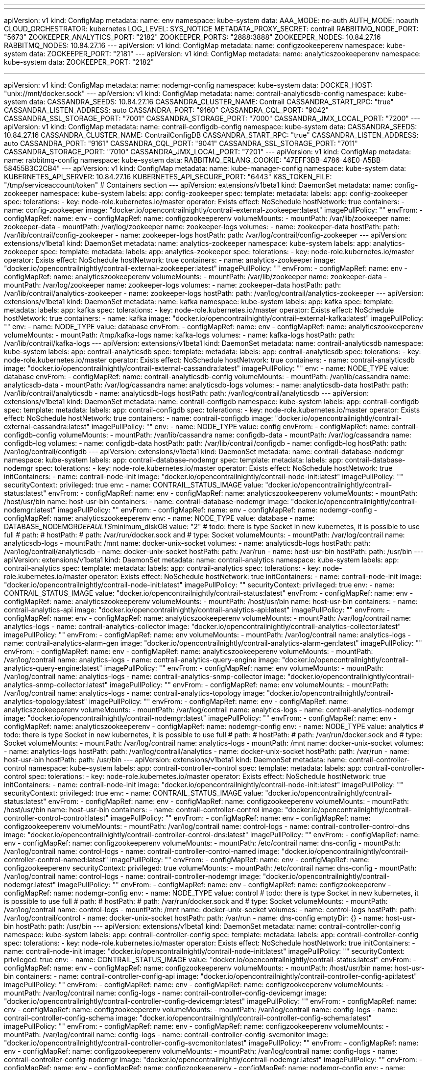 '''
---
apiVersion: v1
kind: ConfigMap
metadata:
  name: env
  namespace: kube-system
data:
  AAA_MODE: no-auth
  AUTH_MODE: noauth
  CLOUD_ORCHESTRATOR: kubernetes
  LOG_LEVEL: SYS_NOTICE
  METADATA_PROXY_SECRET: contrail
  RABBITMQ_NODE_PORT: "5673"
  ZOOKEEPER_ANALYTICS_PORT: "2182"
  ZOOKEEPER_PORTS: "2888:3888"
  ZOOKEEPER_NODES: 10.84.27.16
  RABBITMQ_NODES: 10.84.27.16
---
apiVersion: v1
kind: ConfigMap
metadata:
  name: configzookeeperenv
  namespace: kube-system
data:
  ZOOKEEPER_PORT: "2181"
---
apiVersion: v1
kind: ConfigMap
metadata:
  name: analyticszookeeperenv
  namespace: kube-system
data:
  ZOOKEEPER_PORT: "2182"

---
apiVersion: v1
kind: ConfigMap
metadata:
  name: nodemgr-config
  namespace: kube-system
data:
  DOCKER_HOST: "unix://mnt/docker.sock"
---
apiVersion: v1
kind: ConfigMap
metadata:
  name: contrail-analyticsdb-config
  namespace: kube-system
data:
  CASSANDRA_SEEDS: 10.84.27.16
  CASSANDRA_CLUSTER_NAME: Contrail
  CASSANDRA_START_RPC: "true"
  CASSANDRA_LISTEN_ADDRESS: auto
  CASSANDRA_PORT: "9160"
  CASSANDRA_CQL_PORT: "9042"
  CASSANDRA_SSL_STORAGE_PORT: "7001"
  CASSANDRA_STORAGE_PORT: "7000"
  CASSANDRA_JMX_LOCAL_PORT: "7200"
---
apiVersion: v1
kind: ConfigMap
metadata:
  name: contrail-configdb-config
  namespace: kube-system
data:
  CASSANDRA_SEEDS: 10.84.27.16
  CASSANDRA_CLUSTER_NAME: ContrailConfigDB
  CASSANDRA_START_RPC: "true"
  CASSANDRA_LISTEN_ADDRESS: auto
  CASSANDRA_PORT: "9161"
  CASSANDRA_CQL_PORT: "9041"
  CASSANDRA_SSL_STORAGE_PORT: "7011"
  CASSANDRA_STORAGE_PORT: "7010"
  CASSANDRA_JMX_LOCAL_PORT: "7201"
---
apiVersion: v1
kind: ConfigMap
metadata:
  name: rabbitmq-config
  namespace: kube-system
data:
  RABBITMQ_ERLANG_COOKIE: "47EFF3BB-4786-46E0-A5BB-58455B3C2CB4"
---
apiVersion: v1
kind: ConfigMap
metadata:
  name: kube-manager-config
  namespace: kube-system
data:
  KUBERNETES_API_SERVER: 10.84.27.16
  KUBERNETES_API_SECURE_PORT: "6443"
  K8S_TOKEN_FILE: "/tmp/serviceaccount/token"
# Containers section
---
apiVersion: extensions/v1beta1
kind: DaemonSet
metadata:
  name: config-zookeeper
  namespace: kube-system
  labels:
    app: config-zookeeper
spec:
  template:
    metadata:
      labels:
        app: config-zookeeper
    spec:
      tolerations:
      - key: node-role.kubernetes.io/master
        operator: Exists
        effect: NoSchedule
      hostNetwork: true
      containers:
      - name: config-zookeeper
        image: "docker.io/opencontrailnightly/contrail-external-zookeeper:latest"
        imagePullPolicy: ""
        envFrom:
        - configMapRef:
            name: env
        - configMapRef:
            name: configzookeeperenv
        volumeMounts:
        - mountPath: /var/lib/zookeeper
          name: zookeeper-data
        - mountPath: /var/log/zookeeper
          name: zookeeper-logs
      volumes:
      - name: zookeeper-data
        hostPath:
          path: /var/lib/contrail/config-zookeeper
      - name: zookeeper-logs
        hostPath:
          path: /var/log/contrail/config-zookeeper
---
apiVersion: extensions/v1beta1
kind: DaemonSet
metadata:
  name: analytics-zookeeper
  namespace: kube-system
  labels:
    app: analytics-zookeeper
spec:
  template:
    metadata:
      labels:
        app: analytics-zookeeper
    spec:
      tolerations:
      - key: node-role.kubernetes.io/master
        operator: Exists
        effect: NoSchedule
      hostNetwork: true
      containers:
      - name: analytics-zookeeper
        image: "docker.io/opencontrailnightly/contrail-external-zookeeper:latest"
        imagePullPolicy: ""
        envFrom:
        - configMapRef:
            name: env
        - configMapRef:
            name: analyticszookeeperenv
        volumeMounts:
        - mountPath: /var/lib/zookeeper
          name: zookeeper-data
        - mountPath: /var/log/zookeeper
          name: zookeeper-logs
      volumes:
      - name: zookeeper-data
        hostPath:
          path: /var/lib/contrail/analytics-zookeeper
      - name: zookeeper-logs
        hostPath:
          path: /var/log/contrail/analytics-zookeeper
---
apiVersion: extensions/v1beta1
kind: DaemonSet
metadata:
  name: kafka
  namespace: kube-system
  labels:
    app: kafka
spec:
  template:
    metadata:
      labels:
        app: kafka
    spec:
      tolerations:
      - key: node-role.kubernetes.io/master
        operator: Exists
        effect: NoSchedule
      hostNetwork: true
      containers:
      - name: kafka
        image: "docker.io/opencontrailnightly/contrail-external-kafka:latest"
        imagePullPolicy: ""
        env:
        - name: NODE_TYPE
          value: database
        envFrom:
        - configMapRef:
            name: env
        - configMapRef:
            name: analyticszookeeperenv
        volumeMounts:
        - mountPath: /tmp/kafka-logs
          name: kafka-logs
      volumes:
      - name: kafka-logs
        hostPath:
          path: /var/lib/contrail/kafka-logs
---
apiVersion: extensions/v1beta1
kind: DaemonSet
metadata:
  name: contrail-analyticsdb
  namespace: kube-system
  labels:
    app: contrail-analyticsdb
spec:
  template:
    metadata:
      labels:
        app: contrail-analyticsdb
    spec:
      tolerations:
      - key: node-role.kubernetes.io/master
        operator: Exists
        effect: NoSchedule
      hostNetwork: true
      containers:
      - name: contrail-analyticsdb
        image: "docker.io/opencontrailnightly/contrail-external-cassandra:latest"
        imagePullPolicy: ""
        env:
        - name: NODE_TYPE
          value: database
        envFrom:
        - configMapRef:
            name: contrail-analyticsdb-config
        volumeMounts:
        - mountPath: /var/lib/cassandra
          name: analyticsdb-data
        - mountPath: /var/log/cassandra
          name: analyticsdb-logs
      volumes:
      - name: analyticsdb-data
        hostPath:
          path: /var/lib/contrail/analyticsdb
      - name: analyticsdb-logs
        hostPath:
          path: /var/log/contrail/analyticsdb
---
apiVersion: extensions/v1beta1
kind: DaemonSet
metadata:
  name: contrail-configdb
  namespace: kube-system
  labels:
    app: contrail-configdb
spec:
  template:
    metadata:
      labels:
        app: contrail-configdb
    spec:
      tolerations:
      - key: node-role.kubernetes.io/master
        operator: Exists
        effect: NoSchedule
      hostNetwork: true
      containers:
      - name: contrail-configdb
        image: "docker.io/opencontrailnightly/contrail-external-cassandra:latest"
        imagePullPolicy: ""
        env:
        - name: NODE_TYPE
          value: config
        envFrom:
        - configMapRef:
            name: contrail-configdb-config
        volumeMounts:
        - mountPath: /var/lib/cassandra
          name: configdb-data
        - mountPath: /var/log/cassandra
          name: configdb-log
      volumes:
      - name: configdb-data
        hostPath:
          path: /var/lib/contrail/configdb
      - name: configdb-log
        hostPath:
          path: /var/log/contrail/configdb
---
apiVersion: extensions/v1beta1
kind: DaemonSet
metadata:
  name: contrail-database-nodemgr
  namespace: kube-system
  labels:
    app: contrail-database-nodemgr
spec:
  template:
    metadata:
      labels:
        app: contrail-database-nodemgr
    spec:
      tolerations:
      - key: node-role.kubernetes.io/master
        operator: Exists
        effect: NoSchedule
      hostNetwork: true
      initContainers:
      - name: contrail-node-init
        image: "docker.io/opencontrailnightly/contrail-node-init:latest"
        imagePullPolicy: ""
        securityContext:
          privileged: true
        env:
        - name: CONTRAIL_STATUS_IMAGE
          value: "docker.io/opencontrailnightly/contrail-status:latest"
        envFrom:
        - configMapRef:
            name: env
        - configMapRef:
            name: analyticszookeeperenv
        volumeMounts:
        - mountPath: /host/usr/bin
          name: host-usr-bin
      containers:
      - name: contrail-database-nodemgr
        image: "docker.io/opencontrailnightly/contrail-nodemgr:latest"
        imagePullPolicy: ""
        envFrom:
        - configMapRef:
            name: env
        - configMapRef:
            name: nodemgr-config
        - configMapRef:
            name: analyticszookeeperenv
        env:
        - name: NODE_TYPE
          value: database
        - name: DATABASE_NODEMGR__DEFAULTS__minimum_diskGB
          value: "2"
# todo: there is type Socket in new kubernetes, it is possible to use full
# path:
# hostPath:
#   path: /var/run/docker.sock and
#   type: Socket
        volumeMounts:
        - mountPath: /var/log/contrail
          name: analyticsdb-logs
        - mountPath: /mnt
          name: docker-unix-socket
      volumes:
      - name: analyticsdb-logs
        hostPath:
          path: /var/log/contrail/analyticsdb
      - name: docker-unix-socket
        hostPath:
          path: /var/run
      - name: host-usr-bin
        hostPath:
          path: /usr/bin
---
apiVersion: extensions/v1beta1
kind: DaemonSet
metadata:
  name: contrail-analytics
  namespace: kube-system
  labels:
    app: contrail-analytics
spec:
  template:
    metadata:
      labels:
        app: contrail-analytics
    spec:
      tolerations:
      - key: node-role.kubernetes.io/master
        operator: Exists
        effect: NoSchedule
      hostNetwork: true
      initContainers:
      - name: contrail-node-init
        image: "docker.io/opencontrailnightly/contrail-node-init:latest"
        imagePullPolicy: ""
        securityContext:
          privileged: true
        env:
        - name: CONTRAIL_STATUS_IMAGE
          value: "docker.io/opencontrailnightly/contrail-status:latest"
        envFrom:
        - configMapRef:
            name: env
        - configMapRef:
            name: analyticszookeeperenv
        volumeMounts:
        - mountPath: /host/usr/bin
          name: host-usr-bin
      containers:
      - name: contrail-analytics-api
        image: "docker.io/opencontrailnightly/contrail-analytics-api:latest"
        imagePullPolicy: ""
        envFrom:
        - configMapRef:
            name: env
        - configMapRef:
            name: analyticszookeeperenv
        volumeMounts:
        - mountPath: /var/log/contrail
          name: analytics-logs
      - name: contrail-analytics-collector
        image: "docker.io/opencontrailnightly/contrail-analytics-collector:latest"
        imagePullPolicy: ""
        envFrom:
        - configMapRef:
            name: env
        volumeMounts:
        - mountPath: /var/log/contrail
          name: analytics-logs
      - name: contrail-analytics-alarm-gen
        image: "docker.io/opencontrailnightly/contrail-analytics-alarm-gen:latest"
        imagePullPolicy: ""
        envFrom:
        - configMapRef:
            name: env
        - configMapRef:
            name: analyticszookeeperenv
        volumeMounts:
        - mountPath: /var/log/contrail
          name: analytics-logs
      - name: contrail-analytics-query-engine
        image: "docker.io/opencontrailnightly/contrail-analytics-query-engine:latest"
        imagePullPolicy: ""
        envFrom:
        - configMapRef:
            name: env
        volumeMounts:
        - mountPath: /var/log/contrail
          name: analytics-logs
      - name: contrail-analytics-snmp-collector
        image: "docker.io/opencontrailnightly/contrail-analytics-snmp-collector:latest"
        imagePullPolicy: ""
        envFrom:
        - configMapRef:
            name: env
        volumeMounts:
        - mountPath: /var/log/contrail
          name: analytics-logs
      - name: contrail-analytics-topology
        image: "docker.io/opencontrailnightly/contrail-analytics-topology:latest"
        imagePullPolicy: ""
        envFrom:
        - configMapRef:
            name: env
        - configMapRef:
            name: analyticszookeeperenv
        volumeMounts:
        - mountPath: /var/log/contrail
          name: analytics-logs
      - name: contrail-analytics-nodemgr
        image: "docker.io/opencontrailnightly/contrail-nodemgr:latest"
        imagePullPolicy: ""
        envFrom:
        - configMapRef:
            name: env
        - configMapRef:
            name: analyticszookeeperenv
        - configMapRef:
            name: nodemgr-config
        env:
        - name: NODE_TYPE
          value: analytics
# todo: there is type Socket in new kubernetes, it is possible to use full
# path:
# hostPath:
#   path: /var/run/docker.sock and
#   type: Socket
        volumeMounts:
        - mountPath: /var/log/contrail
          name: analytics-logs
        - mountPath: /mnt
          name: docker-unix-socket
      volumes:
      - name: analytics-logs
        hostPath:
          path: /var/log/contrail/analytics
      - name: docker-unix-socket
        hostPath:
          path: /var/run
      - name: host-usr-bin
        hostPath:
          path: /usr/bin
---
apiVersion: extensions/v1beta1
kind: DaemonSet
metadata:
  name: contrail-controller-control
  namespace: kube-system
  labels:
    app: contrail-controller-control
spec:
  template:
    metadata:
      labels:
        app: contrail-controller-control
    spec:
      tolerations:
      - key: node-role.kubernetes.io/master
        operator: Exists
        effect: NoSchedule
      hostNetwork: true
      initContainers:
      - name: contrail-node-init
        image: "docker.io/opencontrailnightly/contrail-node-init:latest"
        imagePullPolicy: ""
        securityContext:
          privileged: true
        env:
        - name: CONTRAIL_STATUS_IMAGE
          value: "docker.io/opencontrailnightly/contrail-status:latest"
        envFrom:
        - configMapRef:
            name: env
        - configMapRef:
            name: configzookeeperenv
        volumeMounts:
        - mountPath: /host/usr/bin
          name: host-usr-bin
      containers:
      - name: contrail-controller-control
        image: "docker.io/opencontrailnightly/contrail-controller-control-control:latest"
        imagePullPolicy: ""
        envFrom:
        - configMapRef:
            name: env
        - configMapRef:
            name: configzookeeperenv
        volumeMounts:
        - mountPath: /var/log/contrail
          name: control-logs
      - name: contrail-controller-control-dns
        image: "docker.io/opencontrailnightly/contrail-controller-control-dns:latest"
        imagePullPolicy: ""
        envFrom:
        - configMapRef:
            name: env
        - configMapRef:
            name: configzookeeperenv
        volumeMounts:
        - mountPath: /etc/contrail
          name: dns-config
        - mountPath: /var/log/contrail
          name: control-logs
      - name: contrail-controller-control-named
        image: "docker.io/opencontrailnightly/contrail-controller-control-named:latest"
        imagePullPolicy: ""
        envFrom:
        - configMapRef:
            name: env
        - configMapRef:
            name: configzookeeperenv
        securityContext:
          privileged: true
        volumeMounts:
        - mountPath: /etc/contrail
          name: dns-config
        - mountPath: /var/log/contrail
          name: control-logs
      - name: contrail-controller-nodemgr
        image: "docker.io/opencontrailnightly/contrail-nodemgr:latest"
        imagePullPolicy: ""
        envFrom:
        - configMapRef:
            name: env
        - configMapRef:
            name: configzookeeperenv
        - configMapRef:
            name: nodemgr-config
        env:
        - name: NODE_TYPE
          value: control
# todo: there is type Socket in new kubernetes, it is possible to use full
# path:
# hostPath:
#   path: /var/run/docker.sock and
#   type: Socket
        volumeMounts:
        - mountPath: /var/log/contrail
          name: control-logs
        - mountPath: /mnt
          name: docker-unix-socket
      volumes:
      - name: control-logs
        hostPath:
          path: /var/log/contrail/control
      - name: docker-unix-socket
        hostPath:
          path: /var/run
      - name: dns-config
        emptyDir: {}
      - name: host-usr-bin
        hostPath:
          path: /usr/bin
---
apiVersion: extensions/v1beta1
kind: DaemonSet
metadata:
  name: contrail-controller-config
  namespace: kube-system
  labels:
    app: contrail-controller-config
spec:
  template:
    metadata:
      labels:
        app: contrail-controller-config
    spec:
      tolerations:
      - key: node-role.kubernetes.io/master
        operator: Exists
        effect: NoSchedule
      hostNetwork: true
      initContainers:
      - name: contrail-node-init
        image: "docker.io/opencontrailnightly/contrail-node-init:latest"
        imagePullPolicy: ""
        securityContext:
          privileged: true
        env:
        - name: CONTRAIL_STATUS_IMAGE
          value: "docker.io/opencontrailnightly/contrail-status:latest"
        envFrom:
        - configMapRef:
            name: env
        - configMapRef:
            name: configzookeeperenv
        volumeMounts:
        - mountPath: /host/usr/bin
          name: host-usr-bin
      containers:
      - name: contrail-controller-config-api
        image: "docker.io/opencontrailnightly/contrail-controller-config-api:latest"
        imagePullPolicy: ""
        envFrom:
        - configMapRef:
            name: env
        - configMapRef:
            name: configzookeeperenv
        volumeMounts:
        - mountPath: /var/log/contrail
          name: config-logs
      - name: contrail-controller-config-devicemgr
        image: "docker.io/opencontrailnightly/contrail-controller-config-devicemgr:latest"
        imagePullPolicy: ""
        envFrom:
        - configMapRef:
            name: env
        - configMapRef:
            name: configzookeeperenv
        volumeMounts:
        - mountPath: /var/log/contrail
          name: config-logs
      - name: contrail-controller-config-schema
        image: "docker.io/opencontrailnightly/contrail-controller-config-schema:latest"
        imagePullPolicy: ""
        envFrom:
        - configMapRef:
            name: env
        - configMapRef:
            name: configzookeeperenv
        volumeMounts:
        - mountPath: /var/log/contrail
          name: config-logs
      - name: contrail-controller-config-svcmonitor
        image: "docker.io/opencontrailnightly/contrail-controller-config-svcmonitor:latest"
        imagePullPolicy: ""
        envFrom:
        - configMapRef:
            name: env
        - configMapRef:
            name: configzookeeperenv
        volumeMounts:
        - mountPath: /var/log/contrail
          name: config-logs
      - name: contrail-controller-config-nodemgr
        image: "docker.io/opencontrailnightly/contrail-nodemgr:latest"
        imagePullPolicy: ""
        envFrom:
        - configMapRef:
            name: env
        - configMapRef:
            name: configzookeeperenv
        - configMapRef:
            name: nodemgr-config
        env:
        - name: NODE_TYPE
          value: config
        - name: CASSANDRA_CQL_PORT
          value: "9041"
        - name: CASSANDRA_JMX_LOCAL_PORT
          value: "7201"
        - name: CONFIG_NODEMGR__DEFAULTS__minimum_diskGB
          value: "2"
# todo: there is type Socket in new kubernetes, it is possible to use full
# path:
# hostPath:
#   path: /var/run/docker.sock and
#   type: Socket
        volumeMounts:
        - mountPath: /var/log/contrail
          name: config-logs
        - mountPath: /mnt
          name: docker-unix-socket
      volumes:
      - name: config-logs
        hostPath:
          path: /var/log/contrail/config
      - name: docker-unix-socket
        hostPath:
          path: /var/run
      - name: host-usr-bin
        hostPath:
          path: /usr/bin
---
apiVersion: extensions/v1beta1
kind: DaemonSet
metadata:
  name: contrail-controller-webui
  namespace: kube-system
  labels:
    app: contrail-controller-webui
spec:
  template:
    metadata:
      labels:
        app: contrail-controller-webui
    spec:
      tolerations:
      - key: node-role.kubernetes.io/master
        operator: Exists
        effect: NoSchedule
      hostNetwork: true
      initContainers:
      - name: contrail-node-init
        image: "docker.io/opencontrailnightly/contrail-node-init:latest"
        imagePullPolicy: ""
        securityContext:
          privileged: true
        env:
        - name: CONTRAIL_STATUS_IMAGE
          value: "docker.io/opencontrailnightly/contrail-status:latest"
        envFrom:
        - configMapRef:
            name: env
        - configMapRef:
            name: configzookeeperenv
        volumeMounts:
        - mountPath: /host/usr/bin
          name: host-usr-bin
      containers:
      - name: contrail-controller-webui-job
        image: "docker.io/opencontrailnightly/contrail-controller-webui-job:latest"
        imagePullPolicy: ""
        envFrom:
        - configMapRef:
            name: env
        - configMapRef:
            name: configzookeeperenv
        volumeMounts:
        - mountPath: /var/log/contrail
          name: webui-logs
      - name: contrail-controller-webui-web
        image: "docker.io/opencontrailnightly/contrail-controller-webui-web:latest"
        imagePullPolicy: ""
        envFrom:
        - configMapRef:
            name: env
        - configMapRef:
            name: configzookeeperenv
        volumeMounts:
        - mountPath: /var/log/contrail
          name: webui-logs
      volumes:
      - name: webui-logs
        hostPath:
          path: /var/log/contrail/webui
      - name: host-usr-bin
        hostPath:
          path: /usr/bin
---
apiVersion: extensions/v1beta1
kind: DaemonSet
metadata:
  name: redis
  namespace: kube-system
  labels:
    app: redis
spec:
  template:
    metadata:
      labels:
        app: redis
    spec:
      tolerations:
      - key: node-role.kubernetes.io/master
        operator: Exists
        effect: NoSchedule
      hostNetwork: true
      containers:
      - name: redis
        image: "redis:4.0.2"
        imagePullPolicy: ""
        volumeMounts:
        - mountPath: /var/lib/redis
          name: redis-data
        - mountPath: /var/log/redis
          name: redis-logs
      volumes:
      - name: redis-data
        hostPath:
          path: /var/lib/contrail/redis
      - name: redis-logs
        hostPath:
          path: /var/log/contrail/redis
---
apiVersion: extensions/v1beta1
kind: DaemonSet
metadata:
  name: rabbitmq
  namespace: kube-system
  labels:
    app: rabbitmq
spec:
  template:
    metadata:
      labels:
        app: rabbitmq
    spec:
      tolerations:
      - key: node-role.kubernetes.io/master
        operator: Exists
        effect: NoSchedule
      hostNetwork: true
      containers:
      - name: rabbitmq
        image: "docker.io/opencontrailnightly/contrail-external-rabbitmq:latest"
        imagePullPolicy: ""
        env:
        - name: NODE_TYPE
          value: config
        envFrom:
        - configMapRef:
            name: env
        - configMapRef:
            name: configzookeeperenv
        - configMapRef:
            name: rabbitmq-config
        volumeMounts:
        - mountPath: /var/lib/rabbitmq
          name: rabbitmq-data
        - mountPath: /var/log/rabbitmq
          name: rabbitmq-logs
      volumes:
      - name: rabbitmq-data
        hostPath:
          path: /var/lib/contrail/rabbitmq
      - name: rabbitmq-logs
        hostPath:
          path: /var/log/contrail/rabbitmq
---
apiVersion: extensions/v1beta1
kind: DaemonSet
metadata:
  name: contrail-kube-manager
  namespace: kube-system
  labels:
    app: contrail-kube-manager
spec:
  template:
    metadata:
      labels:
        app: contrail-kube-manager
    spec:
      tolerations:
      - key: node-role.kubernetes.io/master
        operator: Exists
        effect: NoSchedule
      automountServiceAccountToken: false
      hostNetwork: true
      initContainers:
      - name: contrail-node-init
        image: "docker.io/opencontrailnightly/contrail-node-init:latest"
        imagePullPolicy: ""
        securityContext:
          privileged: true
        env:
        - name: CONTRAIL_STATUS_IMAGE
          value: "docker.io/opencontrailnightly/contrail-status:latest"
        envFrom:
        - configMapRef:
            name: env
        - configMapRef:
            name: configzookeeperenv
        volumeMounts:
        - mountPath: /host/usr/bin
          name: host-usr-bin
      containers:
      - name: contrail-kube-manager
        image: "docker.io/opencontrailnightly/contrail-kubernetes-kube-manager:latest"
        imagePullPolicy: ""
        envFrom:
        - configMapRef:
            name: env
        - configMapRef:
            name: configzookeeperenv
        - configMapRef:
            name: kube-manager-config
        volumeMounts:
        - mountPath: /var/log/contrail
          name: kube-manager-logs
        - mountPath: /tmp/serviceaccount
          name: pod-secret
      volumes:
      - name: kube-manager-logs
        hostPath:
          path: /var/log/contrail/kube-manager
      - name: pod-secret
        secret:
          secretName: contrail-kube-manager-token
      - name: host-usr-bin
        hostPath:
          path: /usr/bin
---
apiVersion: extensions/v1beta1
kind: DaemonSet
metadata:
  name: contrail-agent
  namespace: kube-system
  labels:
    app: contrail-agent
spec:
  template:
    metadata:
      labels:
        app: contrail-agent
    spec:
      #Disable affinity for single node setup
      #Enable tolerations for single node setup
      tolerations:
      - key: node-role.kubernetes.io/master
        operator: Exists
        effect: NoSchedule
      automountServiceAccountToken: false
      hostNetwork: true
      initContainers:
      - name: contrail-node-init
        image: "docker.io/opencontrailnightly/contrail-node-init:latest"
        imagePullPolicy: ""
        securityContext:
          privileged: true
        env:
        - name: CONTRAIL_STATUS_IMAGE
          value: "docker.io/opencontrailnightly/contrail-status:latest"
        envFrom:
        - configMapRef:
            name: env
        - configMapRef:
            name: configzookeeperenv
        volumeMounts:
        - mountPath: /host/usr/bin
          name: host-usr-bin
      - name: contrail-vrouter-kernel-init
        image: "docker.io/opencontrailnightly/contrail-vrouter-kernel-init:latest"
        imagePullPolicy: ""
        securityContext:
          privileged: true
        envFrom:
        - configMapRef:
            name: env
        - configMapRef:
            name: configzookeeperenv
        volumeMounts:
        - mountPath: /usr/src
          name: usr-src
        - mountPath: /lib/modules
          name: lib-modules
        - mountPath: /etc/sysconfig/network-scripts
          name: network-scripts
        - mountPath: /host/bin
          name: host-bin
      - name: contrail-kubernetes-cni-init
        image: "docker.io/opencontrailnightly/contrail-kubernetes-cni-init:latest"
        imagePullPolicy: ""
        envFrom:
        - configMapRef:
            name: env
        - configMapRef:
            name: configzookeeperenv
        volumeMounts:
        - mountPath: /var/lib/contrail
          name: var-lib-contrail
        - mountPath: /host/etc_cni
          name: etc-cni
        - mountPath: /host/opt_cni_bin
          name: opt-cni-bin
        - mountPath: /host/log_cni
          name: var-log-contrail-cni
        - mountPath: /var/log/contrail
          name: agent-logs
      containers:
      - name: contrail-vrouter-agent
        image: "docker.io/opencontrailnightly/contrail-vrouter-agent:latest"
        imagePullPolicy: ""
        # TODO: Priveleged mode is requied because w/o it the device /dev/net/tun
        # is not present in the container. The mounting it into container
        # doesnt help because of permissions are not enough syscalls,
        # e.g. https://github.com/Juniper/contrail-controller/blob/master/src/vnsw/agent/contrail/linux/pkt0_interface.cc: 48.
        securityContext:
          privileged: true
        envFrom:
        - configMapRef:
            name: env
        - configMapRef:
            name: configzookeeperenv
        volumeMounts:
        - mountPath: /dev
          name: dev
        - mountPath: /etc/sysconfig/network-scripts
          name: network-scripts
        - mountPath: /host/bin
          name: host-bin
        - mountPath: /var/log/contrail
          name: agent-logs
        - mountPath: /usr/src
          name: usr-src
        - mountPath: /lib/modules
          name: lib-modules
        - mountPath: /var/lib/contrail
          name: var-lib-contrail
        - mountPath: /var/crashes
          name: var-crashes
        - mountPath: /tmp/serviceaccount
          name: pod-secret
      - name: contrail-agent-nodemgr
        image: "docker.io/opencontrailnightly/contrail-nodemgr:latest"
        imagePullPolicy: ""
        envFrom:
        - configMapRef:
            name: env
        - configMapRef:
            name: configzookeeperenv
        - configMapRef:
            name: nodemgr-config
        env:
        - name: NODE_TYPE
          value: vrouter
# todo: there is type Socket in new kubernetes, it is possible to use full
# path:
# hostPath:
#   path: /var/run/docker.sock and
#   type: Socket
        volumeMounts:
        - mountPath: /var/log/contrail
          name: agent-logs
        - mountPath: /mnt
          name: docker-unix-socket
      volumes:
      - name: dev
        hostPath:
          path: /dev
      - name: network-scripts
        hostPath:
          path: /etc/sysconfig/network-scripts
      - name: host-bin
        hostPath:
          path: /bin
      - name: docker-unix-socket
        hostPath:
          path: /var/run
      - name: pod-secret
        secret:
          secretName: contrail-kube-manager-token
      - name: usr-src
        hostPath:
          path: /usr/src
      - name: lib-modules
        hostPath:
          path: /lib/modules
      - name: var-lib-contrail
        hostPath:
          path: /var/lib/contrail
      - name: var-crashes
        hostPath:
          path: /var/contrail/crashes
      - name: etc-cni
        hostPath:
          path: /etc/cni
      - name: opt-cni-bin
        hostPath:
          path: /opt/cni/bin
      - name: var-log-contrail-cni
        hostPath:
          path: /var/log/contrail/cni
      - name: agent-logs
        hostPath:
          path: /var/log/contrail/agent
      - name: host-usr-bin
        hostPath:
          path: /usr/bin

# Meta information section
---
kind: ClusterRole
apiVersion: rbac.authorization.k8s.io/v1beta1
metadata:
  name: contrail-kube-manager
  namespace: kube-system
rules:
  - apiGroups: ["*"]
    resources: ["*"]
    verbs: ["*"]
---
apiVersion: v1
kind: ServiceAccount
metadata:
  name: contrail-kube-manager
  namespace: kube-system
---
apiVersion: rbac.authorization.k8s.io/v1beta1
kind: ClusterRoleBinding
metadata:
  name: contrail-kube-manager
roleRef:
  apiGroup: rbac.authorization.k8s.io
  kind: ClusterRole
  name: contrail-kube-manager
subjects:
- kind: ServiceAccount
  name: contrail-kube-manager
  namespace: kube-system
---
apiVersion: v1
kind: Secret
metadata:
  name: contrail-kube-manager-token
  namespace: kube-system
  annotations:
    kubernetes.io/service-account.name: contrail-kube-manager
type: kubernetes.io/service-account-token
'''